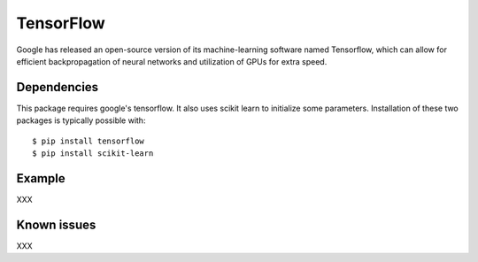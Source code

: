 .. _TensorFlow:

==================================
TensorFlow
==================================

Google has released an open-source version of its machine-learning software named Tensorflow, which can allow for efficient backpropagation of neural networks and utilization of GPUs for extra speed.


Dependencies
---------------------------------

This package requires google's tensorflow. It also uses scikit learn to initialize some parameters. Installation of these two packages is typically possible with::

   $ pip install tensorflow
   $ pip install scikit-learn


Example
---------------------------------
XXX

Known issues
---------------------------------
XXX
